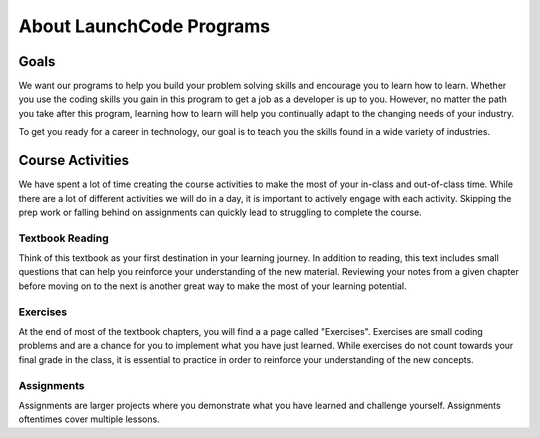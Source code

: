About LaunchCode Programs
=========================

Goals
-----

We want our programs to help you build your problem solving skills and
encourage you to learn how to learn. Whether you use the coding skills you gain
in this program to get a job as a developer is up to you. However, no matter
the path you take after this program, learning how to learn will help you
continually adapt to the changing needs of your industry.

To get you ready for a career in technology, our goal is to teach you the
skills found in a wide variety of industries.


Course Activities
-----------------

We have spent a lot of time creating the course activities to make the most of
your in-class and out-of-class time. While there are a lot of different
activities we will do in a day, it is important to actively engage with each
activity. Skipping the prep work or falling behind on assignments can quickly
lead to struggling to complete the course.

Textbook Reading
^^^^^^^^^^^^^^^^

Think of this textbook as your first destination in your learning journey. 
In addition to reading, this text includes small questions that can help you 
reinforce your understanding of the new material. Reviewing your notes from 
a given chapter before moving on to the next is another great way to make the 
most of your learning potential.

Exercises
^^^^^^^^^

At the end of most of the textbook chapters, you will find a a page called "Exercises".
Exercises are small coding problems and are a chance for you to implement what
you have just learned. While exercises do not count towards your final grade in
the class, it is essential to practice in order to reinforce your understanding
of the new concepts.


Assignments
^^^^^^^^^^^

Assignments are larger projects where you demonstrate what you have learned and
challenge yourself. Assignments oftentimes cover multiple lessons.

.. index:: ! Canvas
